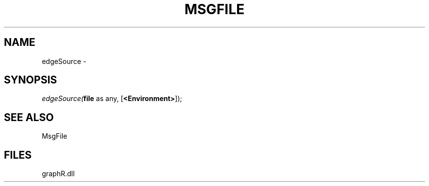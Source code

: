 .\" man page create by R# package system.
.TH MSGFILE 1 2000-Jan "edgeSource" "edgeSource"
.SH NAME
edgeSource \- 
.SH SYNOPSIS
\fIedgeSource(\fBfile\fR as any, 
[\fB<Environment>\fR]);\fR
.SH SEE ALSO
MsgFile
.SH FILES
.PP
graphR.dll
.PP
